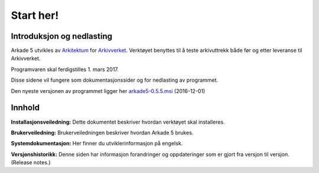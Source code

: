 Start her!
==========

Introduksjon og nedlasting
--------------------------
Arkade 5 utvikles av Arkitektum_ for Arkivverket_. Verktøyet benyttes til å teste arkivuttrekk både før og etter leveranse til Arkivverket.

Programvaren skal ferdigstilles 1. mars 2017.

Disse sidene vil fungere som dokumentasjonssider og for nedlasting av programmet.

Den nyeste versjonen av programmet ligger her arkade5-0.5.5.msi_ (2016-12-01)

Innhold
-------
**Installasjonsveiledning:**
Dette dokumentet beskriver hvordan verktøyet skal installeres.

**Brukerveiledning:**
Brukerveiledningen beskriver hvordan Arkade 5 brukes.

**Systemdokumentasjon:**
Her finner du utviklerinformasjon på engelsk.

**Versjonshistorikk:**
Denne siden har informasjon forandringer og oppdateringer som er gjort fra versjon til versjon. (Release notes.) 


.. _Arkitektum: http://www.Arkitektum.no
.. _Arkivverket: http://http://arkivverket.no/
.. _arkade5-0.5.5.msi: https://download.arkitektum.no/arkade/release/arkade5-0.5.5.msi